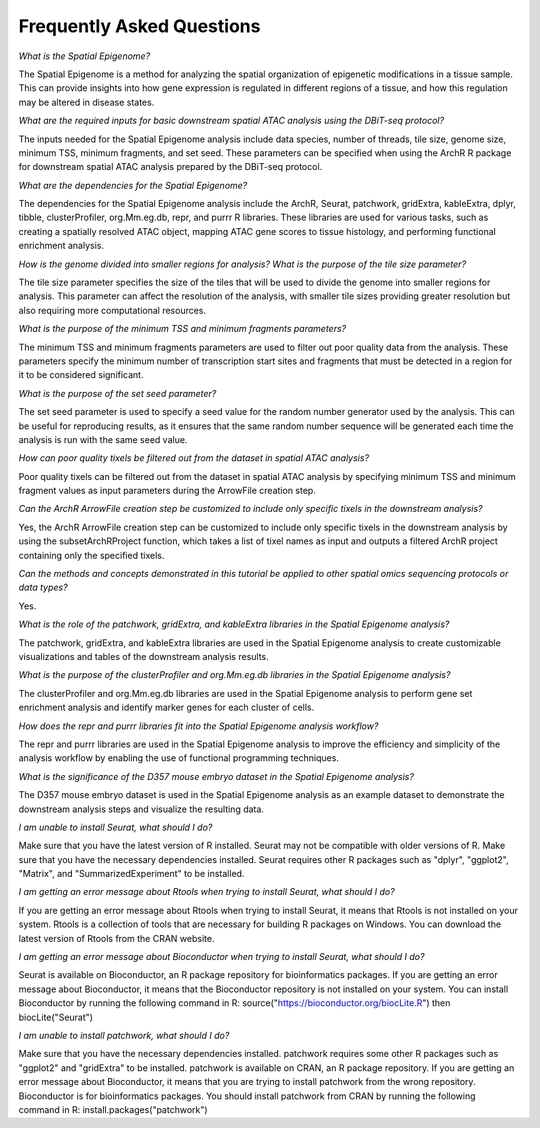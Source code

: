 Frequently Asked Questions
###############################

*What is the Spatial Epigenome?*

The Spatial Epigenome is a method for analyzing the spatial organization of epigenetic modifications in a tissue sample. This can provide insights into how gene expression is regulated in different regions of a tissue, and how this regulation may be altered in disease states.


*What are the required inputs for basic downstream spatial ATAC analysis using the DBiT-seq protocol?*

The inputs needed for the Spatial Epigenome analysis include data species, number of threads, tile size, genome size, minimum TSS, minimum fragments, and set seed. These parameters can be specified when using the ArchR R package for downstream spatial ATAC analysis prepared by the DBiT-seq protocol.


*What are the dependencies for the Spatial Epigenome?*

The dependencies for the Spatial Epigenome analysis include the ArchR, Seurat, patchwork, gridExtra, kableExtra, dplyr, tibble, clusterProfiler, org.Mm.eg.db, repr, and purrr R libraries. These libraries are used for various tasks, such as creating a spatially resolved ATAC object, mapping ATAC gene scores to tissue histology, and performing functional enrichment analysis.


*How is the genome divided into smaller regions for analysis? What is the purpose of the tile size parameter?*

The tile size parameter specifies the size of the tiles that will be used to divide the genome into smaller regions for analysis. This parameter can affect the resolution of the analysis, with smaller tile sizes providing greater resolution but also requiring more computational resources.


*What is the purpose of the minimum TSS and minimum fragments parameters?*

The minimum TSS and minimum fragments parameters are used to filter out poor quality data from the analysis. These parameters specify the minimum number of transcription start sites and fragments that must be detected in a region for it to be considered significant.


*What is the purpose of the set seed parameter?*

The set seed parameter is used to specify a seed value for the random number generator used by the analysis. This can be useful for reproducing results, as it ensures that the same random number sequence will be generated each time the analysis is run with the same seed value.


*How can poor quality tixels be filtered out from the dataset in spatial ATAC analysis?*

Poor quality tixels can be filtered out from the dataset in spatial ATAC analysis by specifying minimum TSS and minimum fragment values as input parameters during the ArrowFile creation step.


*Can the ArchR ArrowFile creation step be customized to include only specific tixels in the downstream analysis?*

Yes, the ArchR ArrowFile creation step can be customized to include only specific tixels in the downstream analysis by using the subsetArchRProject function, which takes a list of tixel names as input and outputs a filtered ArchR project containing only the specified tixels.


*Can the methods and concepts demonstrated in this tutorial be applied to other spatial omics sequencing protocols or data types?*

Yes.


*What is the role of the patchwork, gridExtra, and kableExtra libraries in the Spatial Epigenome analysis?*

The patchwork, gridExtra, and kableExtra libraries are used in the Spatial Epigenome analysis to create customizable visualizations and tables of the downstream analysis results.


*What is the purpose of the clusterProfiler and org.Mm.eg.db libraries in the Spatial Epigenome analysis?*

The clusterProfiler and org.Mm.eg.db libraries are used in the Spatial Epigenome analysis to perform gene set enrichment analysis and identify marker genes for each cluster of cells.


*How does the repr and purrr libraries fit into the Spatial Epigenome analysis workflow?*

The repr and purrr libraries are used in the Spatial Epigenome analysis to improve the efficiency and simplicity of the analysis workflow by enabling the use of functional programming techniques.


*What is the significance of the D357 mouse embryo dataset in the Spatial Epigenome analysis?*

The D357 mouse embryo dataset is used in the Spatial Epigenome analysis as an example dataset to demonstrate the downstream analysis steps and visualize the resulting data.

*I am unable to install Seurat, what should I do?*

Make sure that you have the latest version of R installed. Seurat may not be compatible with older versions of R.
Make sure that you have the necessary dependencies installed. Seurat requires other R packages such as "dplyr", "ggplot2", "Matrix", and "SummarizedExperiment" to be installed.

*I am getting an error message about Rtools when trying to install Seurat, what should I do?*

If you are getting an error message about Rtools when trying to install Seurat, it means that Rtools is not installed on your system. Rtools is a collection of tools that are necessary for building R packages on Windows. You can download the latest version of Rtools from the CRAN website.

*I am getting an error message about Bioconductor when trying to install Seurat, what should I do?*

Seurat is available on Bioconductor, an R package repository for bioinformatics packages. If you are getting an error message about Bioconductor, it means that the Bioconductor repository is not installed on your system. You can install Bioconductor by running the following command in R: source("https://bioconductor.org/biocLite.R") then biocLite("Seurat")

*I am unable to install patchwork, what should I do?*

Make sure that you have the necessary dependencies installed. patchwork requires some other R packages such as "ggplot2" and "gridExtra" to be installed.
patchwork is available on CRAN, an R package repository. If you are getting an error message about Bioconductor, it means that you are trying to install patchwork from the wrong repository. Bioconductor is for bioinformatics packages. You should install patchwork from CRAN by running the following command in R: install.packages("patchwork")
